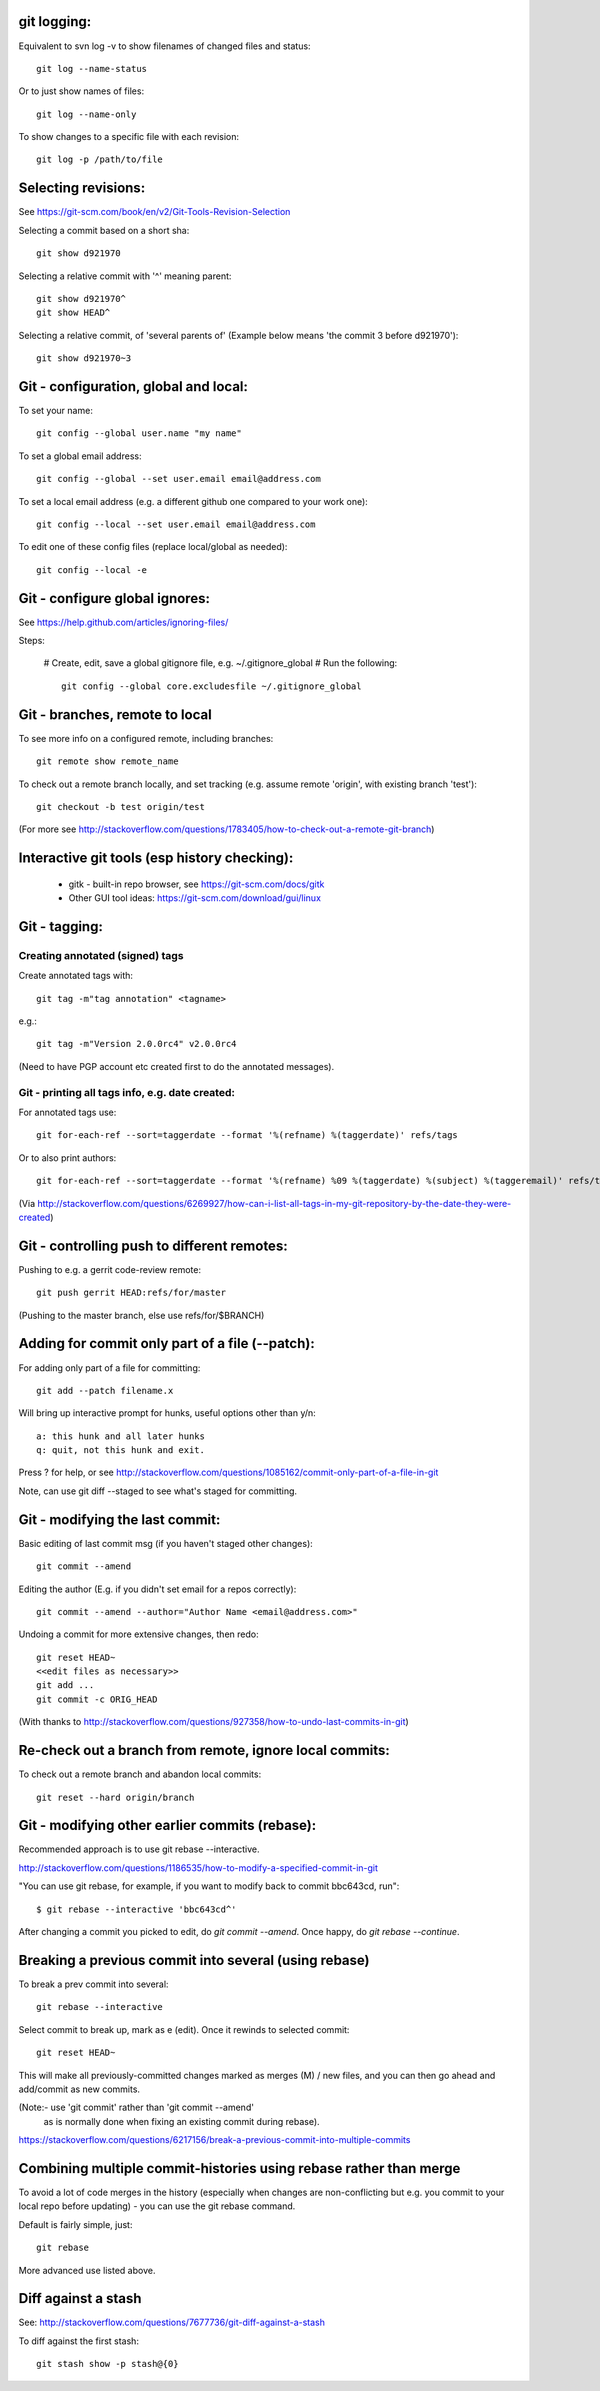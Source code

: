 
git logging:
------------

Equivalent to svn log -v to show filenames of changed files
and status::

  git log --name-status

Or to just show names of files::

  git log --name-only

To show changes to a specific file with each revision::

  git log -p /path/to/file

Selecting revisions:
--------------------

See https://git-scm.com/book/en/v2/Git-Tools-Revision-Selection

Selecting a commit based on a short sha::

  git show d921970

Selecting a relative commit with '^' meaning parent::

  git show d921970^
  git show HEAD^

Selecting a relative commit, of 'several parents of'
(Example below means 'the commit 3 before d921970')::

  git show d921970~3

Git - configuration, global and local:
--------------------------------------

To set your name::

  git config --global user.name "my name"

To set a global email address::

  git config --global --set user.email email@address.com

To set a local email address (e.g. a different github one
compared to your work one)::

  git config --local --set user.email email@address.com

To edit one of these config files (replace local/global as 
needed)::

  git config --local -e

Git - configure global ignores:
-------------------------------

See https://help.github.com/articles/ignoring-files/

Steps:

 # Create, edit, save a global gitignore file, e.g. ~/.gitignore_global
 # Run the following::

     git config --global core.excludesfile ~/.gitignore_global

Git - branches, remote to local
-------------------------------

To see more info on a configured remote, including branches::

  git remote show remote_name

To check out a remote branch locally, and set tracking (e.g.
assume remote 'origin', with existing branch 'test')::

  git checkout -b test origin/test

(For more see http://stackoverflow.com/questions/1783405/how-to-check-out-a-remote-git-branch)

Interactive git tools (esp history checking):
---------------------------------------------

 * gitk - built-in repo browser, see https://git-scm.com/docs/gitk
 * Other GUI tool ideas: https://git-scm.com/download/gui/linux

Git - tagging:
--------------

Creating annotated (signed) tags
""""""""""""""""""""""""""""""""

Create annotated tags with::

  git tag -m"tag annotation" <tagname>

e.g.::

  git tag -m"Version 2.0.0rc4" v2.0.0rc4

(Need to have PGP account etc created first to do the annotated messages).

Git - printing all tags info, e.g. date created:
""""""""""""""""""""""""""""""""""""""""""""""""

For annotated tags use::

  git for-each-ref --sort=taggerdate --format '%(refname) %(taggerdate)' refs/tags

Or to also print authors::

  git for-each-ref --sort=taggerdate --format '%(refname) %09 %(taggerdate) %(subject) %(taggeremail)' refs/tags

(Via http://stackoverflow.com/questions/6269927/how-can-i-list-all-tags-in-my-git-repository-by-the-date-they-were-created)

Git - controlling push to different remotes:
--------------------------------------------

Pushing to e.g. a gerrit code-review remote::

  git push gerrit HEAD:refs/for/master

(Pushing to the master branch, else use refs/for/$BRANCH)

Adding for commit only part of a file (--patch):
------------------------------------------------

For adding only part of a file for committing::

  git add --patch filename.x

Will bring up interactive prompt for hunks, useful options other than
y/n::

  a: this hunk and all later hunks
  q: quit, not this hunk and exit.

Press ? for help, or see http://stackoverflow.com/questions/1085162/commit-only-part-of-a-file-in-git

Note, can use git diff --staged to see what's staged for committing.

Git - modifying the last commit:
--------------------------------

Basic editing of last commit msg (if you haven't staged other changes)::

  git commit --amend

Editing the author (E.g. if you didn't set email for a repos correctly)::

  git commit --amend --author="Author Name <email@address.com>"

Undoing a commit for more extensive changes, then redo::

 git reset HEAD~
 <<edit files as necessary>>
 git add ...
 git commit -c ORIG_HEAD

(With thanks to http://stackoverflow.com/questions/927358/how-to-undo-last-commits-in-git)

Re-check out a branch from remote, ignore local commits:
--------------------------------------------------------

To check out a remote branch and abandon local commits::

 git reset --hard origin/branch

Git - modifying other earlier commits (rebase):
-----------------------------------------------

Recommended approach is to use git rebase --interactive.

http://stackoverflow.com/questions/1186535/how-to-modify-a-specified-commit-in-git

"You can use git rebase, for example, if you want to modify back to commit bbc643cd, run"::

 $ git rebase --interactive 'bbc643cd^'

After changing a commit you picked to edit, do `git commit --amend`.
Once happy, do `git rebase --continue`.

Breaking a previous commit into several (using rebase)
------------------------------------------------------

To break a prev commit into several::

   git rebase --interactive

Select commit to break up, mark as e (edit).
Once it rewinds to selected commit::

  git reset HEAD~

This will make all previously-committed changes marked as
merges (M) / new files, and you can then go ahead and
add/commit as new commits.

(Note:- use 'git commit' rather than 'git commit --amend'
 as is normally done when fixing an existing commit during
 rebase).

https://stackoverflow.com/questions/6217156/break-a-previous-commit-into-multiple-commits

Combining multiple commit-histories using rebase rather than merge
------------------------------------------------------------------

To avoid a lot of code merges in the history (especially when changes
are non-conflicting but e.g. you commit to your local repo before
updating) - you can use the git rebase command.

Default is fairly simple, just::

  git rebase

More advanced use listed above.

Diff against a stash
--------------------

See: http://stackoverflow.com/questions/7677736/git-diff-against-a-stash

To diff against the first stash::

    git stash show -p stash@{0}
